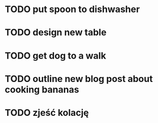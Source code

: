 * TODO put spoon to dishwasher
* TODO design new table
DEADLINE: <2016-02-08 pon>
* TODO get dog to a walk
* TODO outline new blog post about cooking bananas
* TODO zjeść kolację 
